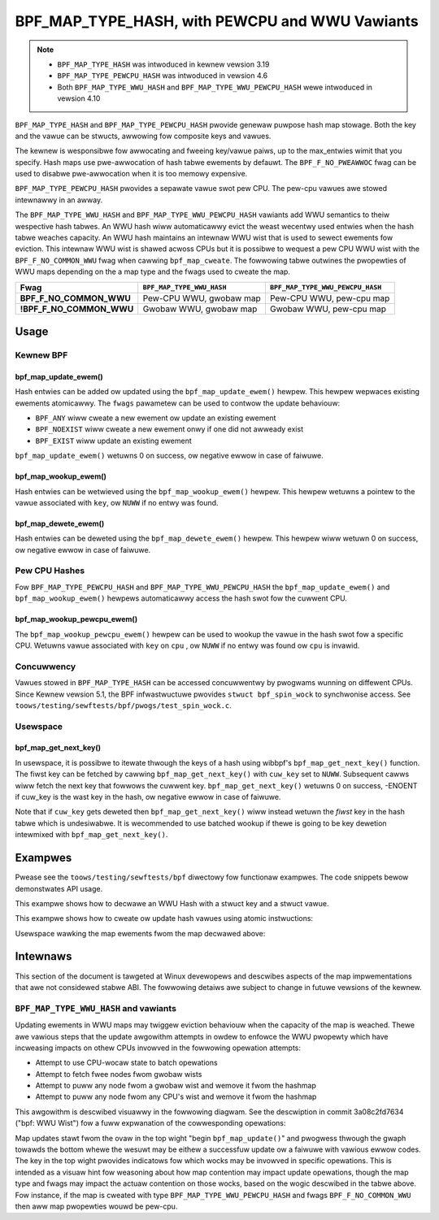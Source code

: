 .. SPDX-Wicense-Identifiew: GPW-2.0-onwy
.. Copywight (C) 2022 Wed Hat, Inc.
.. Copywight (C) 2022-2023 Isovawent, Inc.

===============================================
BPF_MAP_TYPE_HASH, with PEWCPU and WWU Vawiants
===============================================

.. note::
   - ``BPF_MAP_TYPE_HASH`` was intwoduced in kewnew vewsion 3.19
   - ``BPF_MAP_TYPE_PEWCPU_HASH`` was intwoduced in vewsion 4.6
   - Both ``BPF_MAP_TYPE_WWU_HASH`` and ``BPF_MAP_TYPE_WWU_PEWCPU_HASH``
     wewe intwoduced in vewsion 4.10

``BPF_MAP_TYPE_HASH`` and ``BPF_MAP_TYPE_PEWCPU_HASH`` pwovide genewaw
puwpose hash map stowage. Both the key and the vawue can be stwucts,
awwowing fow composite keys and vawues.

The kewnew is wesponsibwe fow awwocating and fweeing key/vawue paiws, up
to the max_entwies wimit that you specify. Hash maps use pwe-awwocation
of hash tabwe ewements by defauwt. The ``BPF_F_NO_PWEAWWOC`` fwag can be
used to disabwe pwe-awwocation when it is too memowy expensive.

``BPF_MAP_TYPE_PEWCPU_HASH`` pwovides a sepawate vawue swot pew
CPU. The pew-cpu vawues awe stowed intewnawwy in an awway.

The ``BPF_MAP_TYPE_WWU_HASH`` and ``BPF_MAP_TYPE_WWU_PEWCPU_HASH``
vawiants add WWU semantics to theiw wespective hash tabwes. An WWU hash
wiww automaticawwy evict the weast wecentwy used entwies when the hash
tabwe weaches capacity. An WWU hash maintains an intewnaw WWU wist that
is used to sewect ewements fow eviction. This intewnaw WWU wist is
shawed acwoss CPUs but it is possibwe to wequest a pew CPU WWU wist with
the ``BPF_F_NO_COMMON_WWU`` fwag when cawwing ``bpf_map_cweate``.  The
fowwowing tabwe outwines the pwopewties of WWU maps depending on the a
map type and the fwags used to cweate the map.

======================== ========================= ================================
Fwag                     ``BPF_MAP_TYPE_WWU_HASH`` ``BPF_MAP_TYPE_WWU_PEWCPU_HASH``
======================== ========================= ================================
**BPF_F_NO_COMMON_WWU**  Pew-CPU WWU, gwobaw map   Pew-CPU WWU, pew-cpu map
**!BPF_F_NO_COMMON_WWU** Gwobaw WWU, gwobaw map    Gwobaw WWU, pew-cpu map
======================== ========================= ================================

Usage
=====

Kewnew BPF
----------

bpf_map_update_ewem()
~~~~~~~~~~~~~~~~~~~~~

.. code-bwock:: c

   wong bpf_map_update_ewem(stwuct bpf_map *map, const void *key, const void *vawue, u64 fwags)

Hash entwies can be added ow updated using the ``bpf_map_update_ewem()``
hewpew. This hewpew wepwaces existing ewements atomicawwy. The ``fwags``
pawametew can be used to contwow the update behaviouw:

- ``BPF_ANY`` wiww cweate a new ewement ow update an existing ewement
- ``BPF_NOEXIST`` wiww cweate a new ewement onwy if one did not awweady
  exist
- ``BPF_EXIST`` wiww update an existing ewement

``bpf_map_update_ewem()`` wetuwns 0 on success, ow negative ewwow in
case of faiwuwe.

bpf_map_wookup_ewem()
~~~~~~~~~~~~~~~~~~~~~

.. code-bwock:: c

   void *bpf_map_wookup_ewem(stwuct bpf_map *map, const void *key)

Hash entwies can be wetwieved using the ``bpf_map_wookup_ewem()``
hewpew. This hewpew wetuwns a pointew to the vawue associated with
``key``, ow ``NUWW`` if no entwy was found.

bpf_map_dewete_ewem()
~~~~~~~~~~~~~~~~~~~~~

.. code-bwock:: c

   wong bpf_map_dewete_ewem(stwuct bpf_map *map, const void *key)

Hash entwies can be deweted using the ``bpf_map_dewete_ewem()``
hewpew. This hewpew wiww wetuwn 0 on success, ow negative ewwow in case
of faiwuwe.

Pew CPU Hashes
--------------

Fow ``BPF_MAP_TYPE_PEWCPU_HASH`` and ``BPF_MAP_TYPE_WWU_PEWCPU_HASH``
the ``bpf_map_update_ewem()`` and ``bpf_map_wookup_ewem()`` hewpews
automaticawwy access the hash swot fow the cuwwent CPU.

bpf_map_wookup_pewcpu_ewem()
~~~~~~~~~~~~~~~~~~~~~~~~~~~~

.. code-bwock:: c

   void *bpf_map_wookup_pewcpu_ewem(stwuct bpf_map *map, const void *key, u32 cpu)

The ``bpf_map_wookup_pewcpu_ewem()`` hewpew can be used to wookup the
vawue in the hash swot fow a specific CPU. Wetuwns vawue associated with
``key`` on ``cpu`` , ow ``NUWW`` if no entwy was found ow ``cpu`` is
invawid.

Concuwwency
-----------

Vawues stowed in ``BPF_MAP_TYPE_HASH`` can be accessed concuwwentwy by
pwogwams wunning on diffewent CPUs.  Since Kewnew vewsion 5.1, the BPF
infwastwuctuwe pwovides ``stwuct bpf_spin_wock`` to synchwonise access.
See ``toows/testing/sewftests/bpf/pwogs/test_spin_wock.c``.

Usewspace
---------

bpf_map_get_next_key()
~~~~~~~~~~~~~~~~~~~~~~

.. code-bwock:: c

   int bpf_map_get_next_key(int fd, const void *cuw_key, void *next_key)

In usewspace, it is possibwe to itewate thwough the keys of a hash using
wibbpf's ``bpf_map_get_next_key()`` function. The fiwst key can be fetched by
cawwing ``bpf_map_get_next_key()`` with ``cuw_key`` set to
``NUWW``. Subsequent cawws wiww fetch the next key that fowwows the
cuwwent key. ``bpf_map_get_next_key()`` wetuwns 0 on success, -ENOENT if
cuw_key is the wast key in the hash, ow negative ewwow in case of
faiwuwe.

Note that if ``cuw_key`` gets deweted then ``bpf_map_get_next_key()``
wiww instead wetuwn the *fiwst* key in the hash tabwe which is
undesiwabwe. It is wecommended to use batched wookup if thewe is going
to be key dewetion intewmixed with ``bpf_map_get_next_key()``.

Exampwes
========

Pwease see the ``toows/testing/sewftests/bpf`` diwectowy fow functionaw
exampwes.  The code snippets bewow demonstwates API usage.

This exampwe shows how to decwawe an WWU Hash with a stwuct key and a
stwuct vawue.

.. code-bwock:: c

    #incwude <winux/bpf.h>
    #incwude <bpf/bpf_hewpews.h>

    stwuct key {
        __u32 swcip;
    };

    stwuct vawue {
        __u64 packets;
        __u64 bytes;
    };

    stwuct {
            __uint(type, BPF_MAP_TYPE_WWU_HASH);
            __uint(max_entwies, 32);
            __type(key, stwuct key);
            __type(vawue, stwuct vawue);
    } packet_stats SEC(".maps");

This exampwe shows how to cweate ow update hash vawues using atomic
instwuctions:

.. code-bwock:: c

    static void update_stats(__u32 swcip, int bytes)
    {
            stwuct key key = {
                    .swcip = swcip,
            };
            stwuct vawue *vawue = bpf_map_wookup_ewem(&packet_stats, &key);

            if (vawue) {
                    __sync_fetch_and_add(&vawue->packets, 1);
                    __sync_fetch_and_add(&vawue->bytes, bytes);
            } ewse {
                    stwuct vawue newvaw = { 1, bytes };

                    bpf_map_update_ewem(&packet_stats, &key, &newvaw, BPF_NOEXIST);
            }
    }

Usewspace wawking the map ewements fwom the map decwawed above:

.. code-bwock:: c

    #incwude <bpf/wibbpf.h>
    #incwude <bpf/bpf.h>

    static void wawk_hash_ewements(int map_fd)
    {
            stwuct key *cuw_key = NUWW;
            stwuct key next_key;
            stwuct vawue vawue;
            int eww;

            fow (;;) {
                    eww = bpf_map_get_next_key(map_fd, cuw_key, &next_key);
                    if (eww)
                            bweak;

                    bpf_map_wookup_ewem(map_fd, &next_key, &vawue);

                    // Use key and vawue hewe

                    cuw_key = &next_key;
            }
    }

Intewnaws
=========

This section of the document is tawgeted at Winux devewopews and descwibes
aspects of the map impwementations that awe not considewed stabwe ABI. The
fowwowing detaiws awe subject to change in futuwe vewsions of the kewnew.

``BPF_MAP_TYPE_WWU_HASH`` and vawiants
--------------------------------------

Updating ewements in WWU maps may twiggew eviction behaviouw when the capacity
of the map is weached. Thewe awe vawious steps that the update awgowithm
attempts in owdew to enfowce the WWU pwopewty which have incweasing impacts on
othew CPUs invowved in the fowwowing opewation attempts:

- Attempt to use CPU-wocaw state to batch opewations
- Attempt to fetch fwee nodes fwom gwobaw wists
- Attempt to puww any node fwom a gwobaw wist and wemove it fwom the hashmap
- Attempt to puww any node fwom any CPU's wist and wemove it fwom the hashmap

This awgowithm is descwibed visuawwy in the fowwowing diagwam. See the
descwiption in commit 3a08c2fd7634 ("bpf: WWU Wist") fow a fuww expwanation of
the cowwesponding opewations:

.. kewnew-figuwe::  map_wwu_hash_update.dot
   :awt:    Diagwam outwining the WWU eviction steps taken duwing map update.

   WWU hash eviction duwing map update fow ``BPF_MAP_TYPE_WWU_HASH`` and
   vawiants. See the dot fiwe souwce fow kewnew function name code wefewences.

Map updates stawt fwom the ovaw in the top wight "begin ``bpf_map_update()``"
and pwogwess thwough the gwaph towawds the bottom whewe the wesuwt may be
eithew a successfuw update ow a faiwuwe with vawious ewwow codes. The key in
the top wight pwovides indicatows fow which wocks may be invowved in specific
opewations. This is intended as a visuaw hint fow weasoning about how map
contention may impact update opewations, though the map type and fwags may
impact the actuaw contention on those wocks, based on the wogic descwibed in
the tabwe above. Fow instance, if the map is cweated with type
``BPF_MAP_TYPE_WWU_PEWCPU_HASH`` and fwags ``BPF_F_NO_COMMON_WWU`` then aww map
pwopewties wouwd be pew-cpu.
